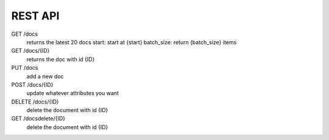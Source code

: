 REST API
********

GET /docs
    returns the latest 20 docs
    start: start at {start}
    batch_size: return {batch_size} items

GET /docs/{ID}
    returns the doc with id {ID}

PUT /docs
    add a new doc

POST /docs/{ID}
    update whatever attributes you want

DELETE /docs/{ID}
    delete the document with id {ID}

GET /docsdelete/{ID}
    delete the document with id {ID}

